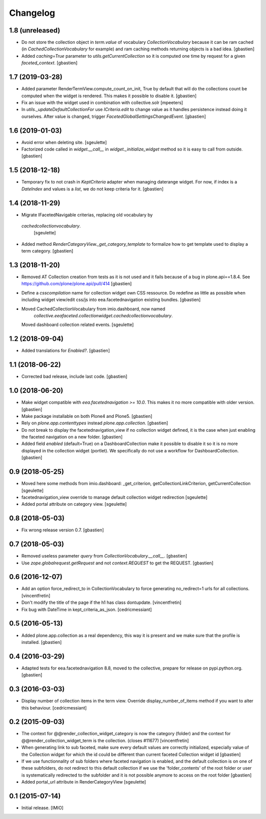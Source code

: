 Changelog
=========


1.8 (unreleased)
----------------

- Do not store the collection object in `term.value` of vocabulary
  `CollectionVocabulary` because it can be ram cached
  (in `CachedCollectionVocabulary` for example) and ram caching methods
  returning objects is a bad idea.
  [gbastien]
- Added `caching=True` parameter to `utils.getCurrentCollection` so it is
  computed one time by request for a given `faceted_context`.
  [gbastien]

1.7 (2019-03-28)
----------------

- Added parameter RenderTermView.compute_count_on_init, True by default that
  will do the collections count be computed when the widget is rendered. This
  makes it possible to disable it.
  [gbastien]
- Fix an issue with the widget used in combination with collective.solr
  [mpeeters]
- In `utils._updateDefaultCollectionFor` use `ICriteria.edit` to change value
  as it handles persistence instead doing it ourselves.
  After value is changed, trigger `FacetedGlobalSettingsChangedEvent`.
  [gbastien]

1.6 (2019-01-03)
----------------

- Avoid error when deleting site.
  [sgeulette]
- Factorized code called in `widget.__call__` in `widget._initialize_widget`
  method so it is easy to call from outside.
  [gbastien]

1.5 (2018-12-18)
----------------

- Temporary fix to not crash in `KeptCriteria` adapter when managing daterange
  widget.  For now, if index is a `DateIndex` and values is a `list`,
  we do not keep criteria for it.
  [gbastien]

1.4 (2018-11-29)
----------------

- Migrate IFacetedNavigable criterias, replacing old vocabulary by
 `cachedcollectionvocabulary`.
  [sgeulette]
- Added method `RenderCategoryView._get_category_template` to formalize how to
  get template used to display a term category.
  [gbastien]

1.3 (2018-11-20)
----------------

- Removed AT Collection creation from tests as it is not used and it fails
  because of a bug in plone.api==1.8.4.
  See https://github.com/plone/plone.api/pull/414
  [gbastien]
- Define a `csscompilation` name for collection widget own CSS ressource.
  Do redefine as little as possible when including widget view/edit css/js into
  eea.facetednavigation existing bundles.
  [gbastien]
- Moved CachedCollectionVocabulary from imio.dashboard, now named
    `collective.eeafaceted.collectionwidget.cachedcollectionvocabulary`.
  Moved dashboard collection related events.
  [sgeulette]

1.2 (2018-09-04)
----------------

- Added translations for `Enabled?`.
  [gbastien]

1.1 (2018-06-22)
----------------

- Corrected bad release, include last code.
  [gbastien]

1.0 (2018-06-20)
----------------

- Make widget compatible with `eea.facetednavigation >= 10.0`.
  This makes it no more compatible with older version.
  [gbastien]
- Make package installable on both Plone4 and Plone5.
  [gbastien]
- Rely on `plone.app.contenttypes` instead `plone.app.collection`.
  [gbastien]
- Do not break to display the facetednavigation_view if no collection widget
  defined, it is the case when just enabling the faceted navigation on a new
  folder.
  [gbastien]
- Added field `enabled` (default=True) on a DashboardCollection make it possible
  to disable it so it is no more displayed in the collection widget (portlet).
  We specifically do not use a workflow for DashboardCollection.
  [gbastien]

0.9 (2018-05-25)
----------------

- Moved here some methods from imio.dashboard:
  _get_criterion, getCollectionLinkCriterion, getCurrentCollection
  [sgeulette]
- facetednavigation_view override to manage default collection widget redirection
  [sgeulette]
- Added portal attribute on category view.
  [sgeulette]

0.8 (2018-05-03)
----------------

- Fix wrong release version 0.7.
  [gbastien]

0.7 (2018-05-03)
----------------

- Removed useless parameter `query` from `CollectionVocabulary.__call__`.
  [gbastien]
- Use `zope.globalrequest.getRequest` and not `context.REQUEST`
  to get the REQUEST.
  [gbastien]

0.6 (2016-12-07)
----------------

- Add an option force_redirect_to in CollectionVocabulary to force generating
  no_redirect=1 urls for all collections.
  [vincentfretin]

- Don't modify the title of the page if the h1 has class dontupdate.
  [vincentfretin]

- Fix bug with DateTime in kept_criteria_as_json.
  [cedricmessiant]


0.5 (2016-05-13)
----------------

- Added plone.app.collection as a real dependency, this way it is present
  and we make sure that the profile is installed.
  [gbastien]


0.4 (2016-03-29)
----------------

- Adapted tests for eea.facetednavigation 8.8, moved to the collective,
  prepare for release on pypi.python.org.
  [gbastien]


0.3 (2016-03-03)
----------------

- Display number of collection items in the term view. Override
  display_number_of_items method if you want to alter this behaviour.
  [cedricmessiant]


0.2 (2015-09-03)
----------------

- The context for @@render_collection_widget_category is now the category
  (folder) and the context for @@render_collection_widget_term is the
  collection. (closes #11677)
  [vincentfretin]

- When generating link to sub faceted, make sure every default values are
  correctly initialized, especially value of the Collection widget for which
  the id could be different than current faceted Collection widget id
  [gbastien]

- If we use functionnality of sub folders where faceted navigation is enabled,
  and the default collection is on one of these subfolders, do not redirect to
  this default collection if we use the 'folder_contents' of the root folder or
  user is systematically redirected to the subfolder and it is not possible
  anymore to access on the root folder
  [gbastien]

- Added portal_url attribute in RenderCategoryView
  [sgeulette]

0.1 (2015-07-14)
----------------

- Initial release.
  [IMIO]
